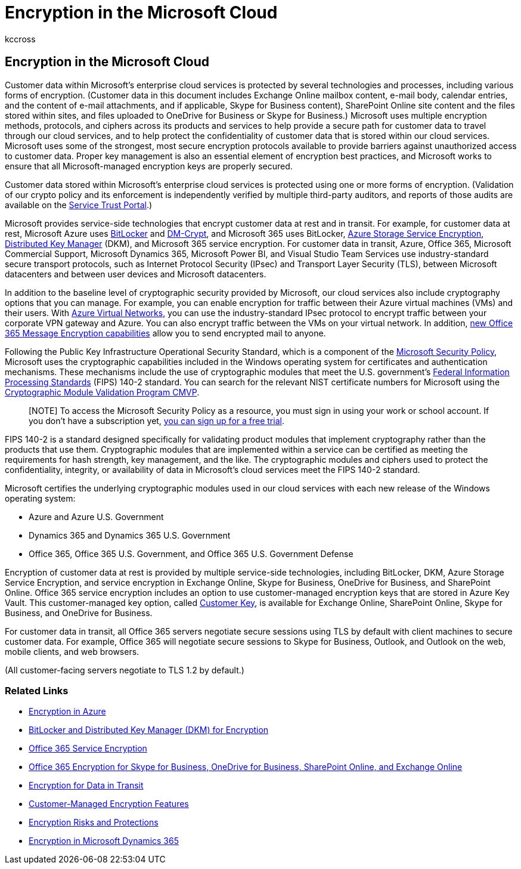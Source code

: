 = Encryption in the Microsoft Cloud
:audience: ITPro
:author: kccross
:description: In this article, read an overview of the various forms of encryption used to keep customer data safe in the Microsoft cloud.
:f1.keywords: ["NOCSH"]
:manager: laurawi
:ms.author: krowley
:ms.collection: ["Strat_O365_Enterprise", "M365-security-compliance", "Strat_O365_Enterprise"]
:ms.custom: seo-marvel-apr2020
:ms.localizationpriority:
:ms.service: O365-seccomp
:ms.topic: article
:search.appverid: ["MET150"]

== Encryption in the Microsoft Cloud

Customer data within Microsoft's enterprise cloud services is protected by several technologies and processes, including various forms of encryption.
(Customer data in this document includes Exchange Online mailbox content, e-mail body, calendar entries, and the content of e-mail attachments, and if applicable, Skype for Business content), SharePoint Online site content and the files stored within sites, and files uploaded to OneDrive for Business or Skype for Business.) Microsoft uses multiple encryption methods, protocols, and ciphers across its products and services to help provide a secure path for customer data to travel through our cloud services, and to help protect the confidentiality of customer data that is stored within our cloud services.
Microsoft uses some of the strongest, most secure encryption protocols available to provide barriers against unauthorized access to customer data.
Proper key management is also an essential element of encryption best practices, and Microsoft works to ensure that all Microsoft-managed encryption keys are properly secured.

Customer data stored within Microsoft's enterprise cloud services is protected using one or more forms of encryption.
(Validation of our crypto policy and its enforcement is independently verified by multiple third-party auditors, and reports of those audits are available on the https://aka.ms/stp[Service Trust Portal].)

Microsoft provides service-side technologies that encrypt customer data at rest and in transit.
For example, for customer data at rest, Microsoft Azure uses link:/windows/device-security/bitlocker/bitlocker-overview[BitLocker] and https://en.wikipedia.org/wiki/Dm-crypt[DM-Crypt], and Microsoft 365 uses BitLocker, link:/azure/[Azure Storage Service Encryption], xref:./exchange-online-secures-email-secrets.adoc[Distributed Key Manager] (DKM), and Microsoft 365 service encryption.
For customer data in transit, Azure, Office 365, Microsoft Commercial Support, Microsoft Dynamics 365, Microsoft Power BI, and Visual Studio Team Services use industry-standard secure transport protocols, such as Internet Protocol Security (IPsec) and Transport Layer Security (TLS), between Microsoft datacenters and between user devices and Microsoft datacenters.

In addition to the baseline level of cryptographic security provided by Microsoft, our cloud services also include cryptography options that you can manage.
For example, you can enable encryption for traffic between their Azure virtual machines (VMs) and their users.
With https://azure.microsoft.com/services/virtual-network/[Azure Virtual Networks], you can use the industry-standard IPsec protocol to encrypt traffic between your corporate VPN gateway and Azure.
You can also encrypt traffic between the VMs on your virtual network.
In addition, xref:set-up-new-message-encryption-capabilities.adoc[new Office 365 Message Encryption capabilities] allow you to send encrypted mail to anyone.

Following the Public Key Infrastructure Operational Security Standard, which is a component of the https://servicetrust.microsoft.com/ViewPage/TrustDocuments?command=Download&downloadType=Document&downloadId=5868ecc8-50b7-4f91-b43f-640e2b99e86e&docTab=6d000410-c9e9-11e7-9a91-892aae8839ad_FAQ%20and%20White%20Papers[Microsoft Security Policy], Microsoft uses the cryptographic capabilities included in the Windows operating system for certificates and authentication mechanisms.
These mechanisms include the use of cryptographic modules that meet the U.S.
government's https://csrc.nist.gov/publications/PubsFIPS.html[Federal Information Processing Standards] (FIPS) 140-2 standard.
You can search for the relevant NIST certificate numbers for Microsoft using the https://csrc.nist.gov/projects/cryptographic-module-validation-program/validated-modules/search[Cryptographic Module Validation Program CMVP].

____
[NOTE] To access the Microsoft Security Policy as a resource, you must sign in using your work or school account.
If you don't have a subscription yet, https://servicetrust.microsoft.com/Home/TrialSubscriptions[you can sign up for a free trial].
____

FIPS 140-2 is a standard designed specifically for validating product modules that implement cryptography rather than the products that use them.
Cryptographic modules that are implemented within a service can be certified as meeting the requirements for hash strength, key management, and the like.
The cryptographic modules and ciphers used to protect the confidentiality, integrity, or availability of data in Microsoft's cloud services meet the FIPS 140-2 standard.

Microsoft certifies the underlying cryptographic modules used in our cloud services with each new release of the Windows operating system:

* Azure and Azure U.S.
Government
* Dynamics 365 and Dynamics 365 U.S.
Government
* Office 365, Office 365 U.S.
Government, and Office 365 U.S.
Government Defense

Encryption of customer data at rest is provided by multiple service-side technologies, including BitLocker, DKM, Azure Storage Service Encryption, and service encryption in Exchange Online, Skype for Business, OneDrive for Business, and SharePoint Online.
Office 365 service encryption includes an option to use customer-managed encryption keys that are stored in Azure Key Vault.
This customer-managed key option, called xref:./customer-key-overview.adoc[Customer Key], is available for Exchange Online, SharePoint Online, Skype for Business, and OneDrive for Business.

For customer data in transit, all Office 365 servers negotiate secure sessions using TLS by default with client machines to secure customer data.
For example, Office 365 will negotiate secure sessions to Skype for Business, Outlook, and Outlook on the web, mobile clients, and web browsers.

(All customer-facing servers negotiate to TLS 1.2 by default.)

=== Related Links

* xref:office-365-azure-encryption.adoc[Encryption in Azure]
* xref:office-365-bitlocker-and-distributed-key-manager-for-encryption.adoc[BitLocker and Distributed Key Manager (DKM) for Encryption]
* xref:office-365-service-encryption.adoc[Office 365 Service Encryption]
* link:/compliance/assurance/assurance-encryption-for-microsoft-365-services[Office 365 Encryption for Skype for Business, OneDrive for Business, SharePoint Online, and Exchange Online]
* link:/compliance/assurance/assurance-encryption-in-transit[Encryption for Data in Transit]
* xref:office-365-customer-managed-encryption-features.adoc[Customer-Managed Encryption Features]
* xref:office-365-encryption-risks-and-protections.adoc[Encryption Risks and Protections]
* xref:office-365-encryption-in-microsoft-dynamics-365.adoc[Encryption in Microsoft Dynamics 365]
